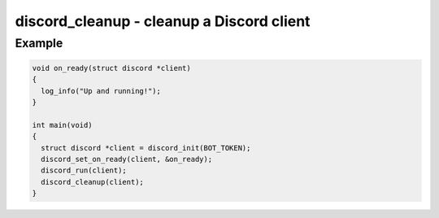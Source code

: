 ..
  Most of our documentation is generated from our source code comments,
    please head to github.com/Cogmasters/concord if you want to contribute!

  The following files contains the documentation used to generate this page: 
  - discord.h (for public datatypes)
  - discord-internal.h (for private datatypes)
  - specs/discord/ (for generated datatypes)

==========================================
discord_cleanup - cleanup a Discord client
==========================================

.. doxygenfunction:: discord_cleanup

Example
-------

.. code:: c

    void on_ready(struct discord *client) 
    {
      log_info("Up and running!");
    }

    int main(void)
    {
      struct discord *client = discord_init(BOT_TOKEN);
      discord_set_on_ready(client, &on_ready);
      discord_run(client);
      discord_cleanup(client);
    }
